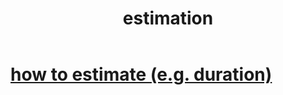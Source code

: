 :PROPERTIES:
:ID:       b0709556-766b-4fb1-b42d-7fa320dd387c
:END:
#+title: estimation
* [[https://github.com/JeffreyBenjaminBrown/public_notes_with_github-navigable_links/blob/master/how_to_estimate_e_g_duration.org][how to estimate (e.g. duration)]]
